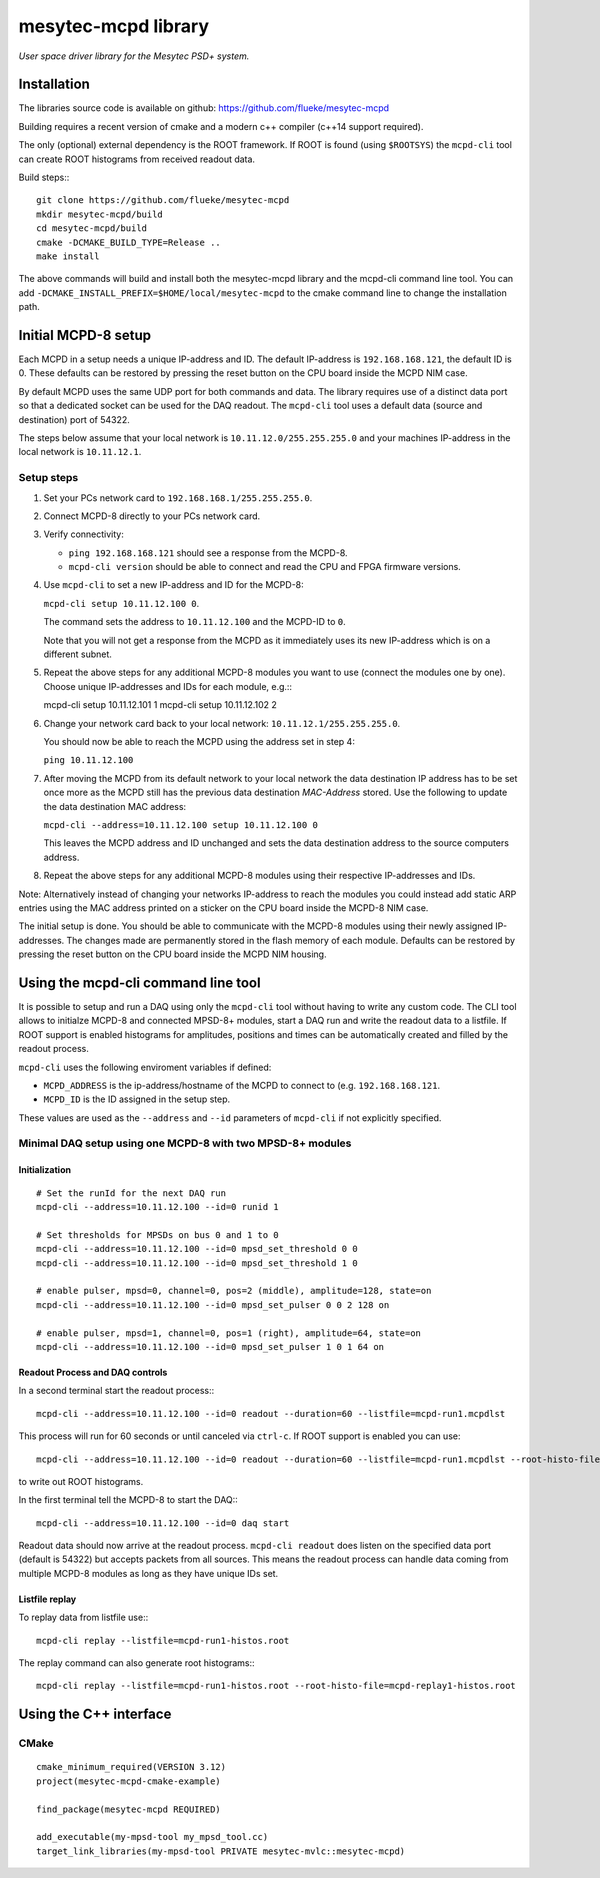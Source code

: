 
.. index:: mesytec-mcpd library

mesytec-mcpd library
##################################################

*User space driver library for the Mesytec PSD+ system.*

Installation
==================================================

The libraries source code is available on github: https://github.com/flueke/mesytec-mcpd

Building requires a recent version of cmake and a modern c++ compiler (c++14
support required).

The only (optional) external dependency is the ROOT framework. If ROOT is found
(using ``$ROOTSYS``) the ``mcpd-cli`` tool can create ROOT histograms from
received readout data.

Build steps:::

   git clone https://github.com/flueke/mesytec-mcpd
   mkdir mesytec-mcpd/build
   cd mesytec-mcpd/build
   cmake -DCMAKE_BUILD_TYPE=Release ..
   make install

The above commands will build and install both the mesytec-mcpd library and the
mcpd-cli command line tool. You can add
``-DCMAKE_INSTALL_PREFIX=$HOME/local/mesytec-mcpd`` to the cmake command line
to change the installation path.

Initial MCPD-8 setup
==================================================

Each MCPD in a setup needs a unique IP-address and ID. The default IP-address
is ``192.168.168.121``, the default ID is 0. These defaults can be restored by
pressing the reset button on the CPU board inside the MCPD NIM case.

By default MCPD uses the same UDP port for both commands and data. The library
requires use of a distinct data port so that a dedicated socket can be used for
the DAQ readout. The ``mcpd-cli`` tool uses a default data (source and
destination) port of 54322.

The steps below assume that your local network is ``10.11.12.0/255.255.255.0`` and
your machines IP-address in the local network is ``10.11.12.1``.

Setup steps
-----------

1. Set your PCs network card to ``192.168.168.1/255.255.255.0``.

2. Connect MCPD-8 directly to your PCs network card.

3. Verify connectivity:

   - ``ping 192.168.168.121`` should see a response from the MCPD-8.
   - ``mcpd-cli version`` should be able to connect and read the CPU and FPGA firmware versions.

4. Use ``mcpd-cli`` to set a new IP-address and ID for the MCPD-8:

   ``mcpd-cli setup 10.11.12.100 0``.

   The command sets the address to ``10.11.12.100`` and the MCPD-ID to ``0``.

   Note that you will not get a response from the MCPD as it immediately uses
   its new IP-address which is on a different subnet.

5. Repeat the above steps for any additional MCPD-8 modules you want to use
   (connect the modules one by one). Choose unique IP-addresses and IDs for
   each module, e.g.:::

   mcpd-cli setup 10.11.12.101 1
   mcpd-cli setup 10.11.12.102 2

6. Change your network card back to your local network: ``10.11.12.1/255.255.255.0``.

   You should now be able to reach the MCPD using the address set in step 4:

   ``ping 10.11.12.100``

7. After moving the MCPD from its default network to your local network the
   data destination IP address has to be set once more as the MCPD still has
   the previous data destination *MAC-Address* stored. Use the following to
   update the data destination MAC address:

   ``mcpd-cli --address=10.11.12.100 setup 10.11.12.100 0``

   This leaves the MCPD address and ID unchanged and sets the data destination
   address to the source computers address.

8. Repeat the above steps for any additional MCPD-8 modules using their
   respective IP-addresses and IDs.

Note: Alternatively instead of changing your networks IP-address to reach the
modules you could instead add static ARP entries using the MAC address printed
on a sticker on the CPU board inside the MCPD-8 NIM case.

The initial setup is done. You should be able to communicate with the MCPD-8
modules using their newly assigned IP-addresses. The changes made are permanently
stored in the flash memory of each module. Defaults can be restored by pressing
the reset button on the CPU board inside the MCPD NIM housing.


Using the mcpd-cli command line tool
==================================================

It is possible to setup and run a DAQ using only the ``mcpd-cli`` tool without
having to write any custom code. The CLI tool allows to initialze MCPD-8 and
connected MPSD-8+ modules, start a DAQ run and write the readout data to a
listfile. If ROOT support is enabled histograms for amplitudes, positions and
times can be automatically created and filled by the readout process.

``mcpd-cli`` uses the following enviroment variables if defined:

* ``MCPD_ADDRESS`` is the ip-address/hostname of the MCPD to connect to (e.g. ``192.168.168.121``.
* ``MCPD_ID`` is the ID assigned in the setup step.

These values are used as the ``--address`` and ``--id`` parameters of
``mcpd-cli`` if not explicitly specified.

Minimal DAQ setup using one MCPD-8 with two MPSD-8+ modules
-----------------------------------------------------------

Initialization
^^^^^^^^^^^^^^

::

   # Set the runId for the next DAQ run
   mcpd-cli --address=10.11.12.100 --id=0 runid 1

   # Set thresholds for MPSDs on bus 0 and 1 to 0
   mcpd-cli --address=10.11.12.100 --id=0 mpsd_set_threshold 0 0
   mcpd-cli --address=10.11.12.100 --id=0 mpsd_set_threshold 1 0

   # enable pulser, mpsd=0, channel=0, pos=2 (middle), amplitude=128, state=on
   mcpd-cli --address=10.11.12.100 --id=0 mpsd_set_pulser 0 0 2 128 on

   # enable pulser, mpsd=1, channel=0, pos=1 (right), amplitude=64, state=on
   mcpd-cli --address=10.11.12.100 --id=0 mpsd_set_pulser 1 0 1 64 on

Readout Process and DAQ controls
^^^^^^^^^^^^^^^^^^^^^^^^^^^^^^^^

In a second terminal start the readout process:::

   mcpd-cli --address=10.11.12.100 --id=0 readout --duration=60 --listfile=mcpd-run1.mcpdlst

This process will run for 60 seconds or until canceled via ``ctrl-c``. If ROOT support is enabled you can use::

   mcpd-cli --address=10.11.12.100 --id=0 readout --duration=60 --listfile=mcpd-run1.mcpdlst --root-histo-file=mcpd-run1-histos.root

to write out ROOT histograms.

In the first terminal tell the MCPD-8 to start the DAQ:::

   mcpd-cli --address=10.11.12.100 --id=0 daq start

Readout data should now arrive at the readout process. ``mcpd-cli readout``
does listen on the specified data port (default is 54322) but accepts packets
from all sources. This means the readout process can handle data coming from
multiple MCPD-8 modules as long as they have unique IDs set.

Listfile replay
^^^^^^^^^^^^^^^^^^^^^^^^^^^^^^^^

To replay data from listfile use:::

   mcpd-cli replay --listfile=mcpd-run1-histos.root

The replay command can also generate root histograms:::

   mcpd-cli replay --listfile=mcpd-run1-histos.root --root-histo-file=mcpd-replay1-histos.root


Using the C++ interface
==================================================

CMake
-----
::

   cmake_minimum_required(VERSION 3.12)
   project(mesytec-mcpd-cmake-example)

   find_package(mesytec-mcpd REQUIRED)

   add_executable(my-mpsd-tool my_mpsd_tool.cc)
   target_link_libraries(my-mpsd-tool PRIVATE mesytec-mvlc::mesytec-mcpd)
